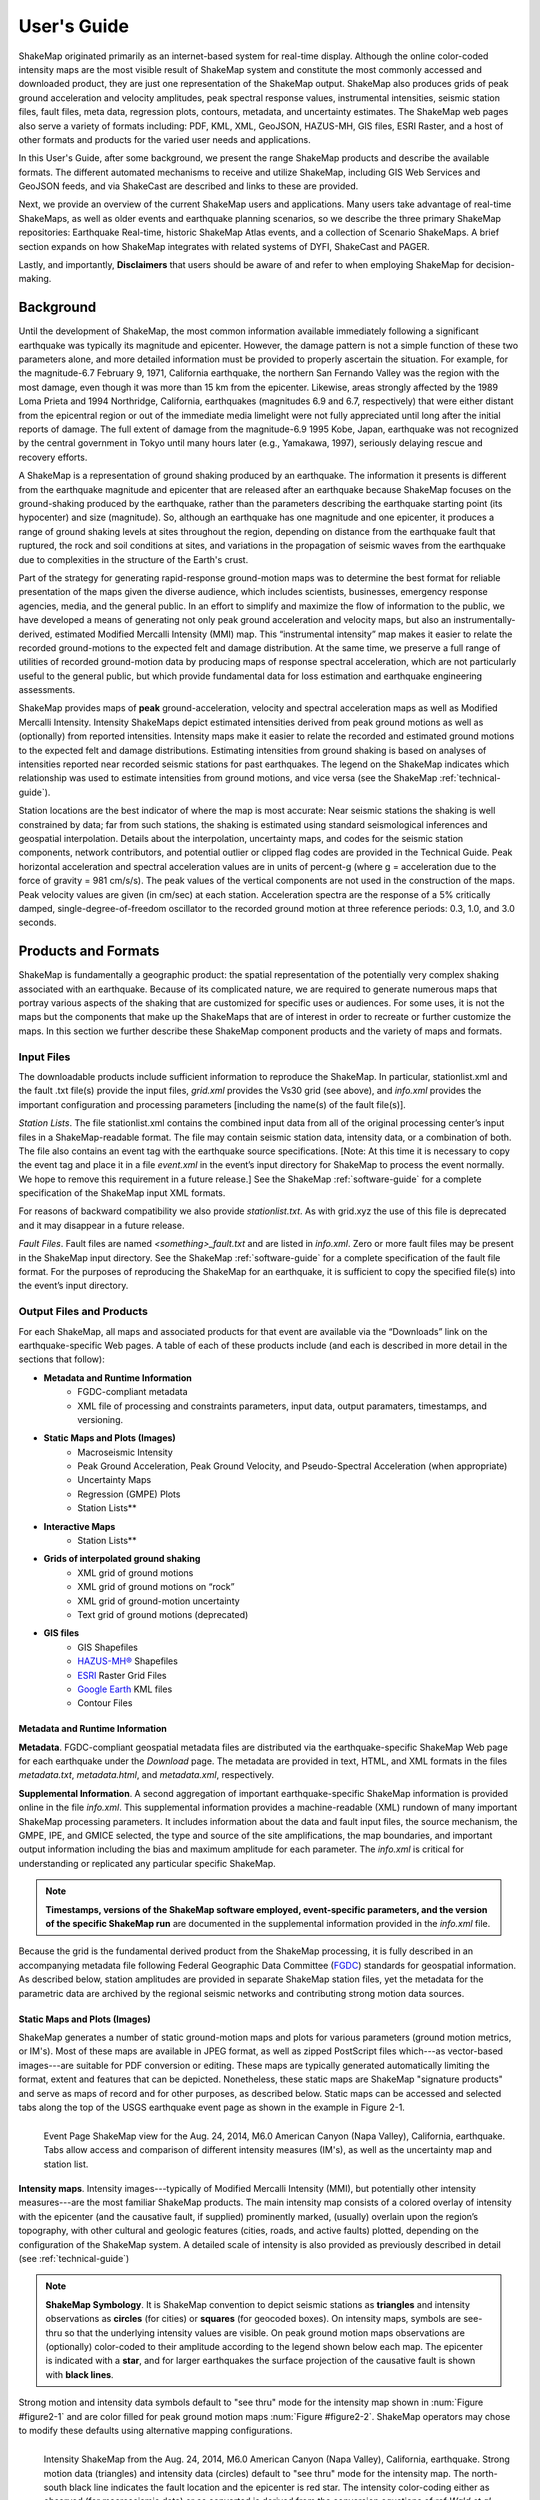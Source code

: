 .. _users-guide:

####################
User's Guide
####################

ShakeMap originated primarily as an internet-based system for real-time display.  Although the online color-coded intensity maps are the most visible result of ShakeMap system and constitute the most commonly accessed and downloaded product, they are just one representation of the ShakeMap output. ShakeMap also produces grids of peak ground acceleration and velocity amplitudes, peak spectral response values, instrumental intensities, seismic station files, fault files, meta data, regression plots, contours, metadata, and uncertainty estimates. The ShakeMap web pages also serve a variety of formats including: PDF, KML, XML, GeoJSON, HAZUS-MH, GIS files, ESRI Raster, and a host of other formats and products for the varied user needs and applications.

In this User's Guide, after some background, we present the range ShakeMap products and describe the available formats. The different automated mechanisms to receive and utilize ShakeMap, including GIS Web Services and GeoJSON feeds, and via ShakeCast are described and links to these are provided. 
 
Next, we provide an overview of the current ShakeMap users and applications. Many users take advantage of real-time ShakeMaps, as well as older events and earthquake planning scenarios, so we describe the three primary ShakeMap repositories: Earthquake Real-time, historic ShakeMap Atlas events, and a collection of Scenario ShakeMaps. A brief section expands on how ShakeMap integrates with related systems of DYFI, ShakeCast and PAGER.

Lastly, and importantly, **Disclaimers** that users should be aware of and refer to when employing ShakeMap for decision-making.

===================
Background
===================

Until the development of ShakeMap, the most common information available immediately following a significant earthquake was typically its magnitude and epicenter.  However, the damage pattern is not a simple function of these two parameters alone, and more detailed information must be provided to properly ascertain the situation.  For example, for the magnitude-6.7 February 9, 1971, California earthquake, the northern San Fernando Valley was the region with the most damage, even though it was more than 15 km from the epicenter.  Likewise, areas strongly affected by the 1989 Loma Prieta and 1994 Northridge, California, earthquakes (magnitudes 6.9 and 6.7, respectively) that were either distant from the epicentral region or out of the immediate media limelight were not fully appreciated until long after the initial reports of damage. The full extent of damage from the magnitude-6.9 1995 Kobe, Japan, earthquake was not recognized by the central government in Tokyo until many hours later (e.g., Yamakawa, 1997), seriously delaying rescue and recovery efforts.

A ShakeMap is a representation of ground shaking produced by an earthquake. The information it presents is different from the earthquake magnitude and epicenter that are released after an earthquake because ShakeMap focuses on the ground-shaking produced by the earthquake, rather than the parameters describing the earthquake starting point (its hypocenter) and size (magnitude). So, although an earthquake has one magnitude and one epicenter, it produces a range of ground shaking levels at sites throughout the region, depending on distance from the earthquake fault that ruptured, the rock and soil conditions at sites, and variations in the propagation of seismic waves from the earthquake due to complexities in the structure of the Earth's crust. 

Part of the strategy for generating rapid-response ground-motion maps was to determine the best format for reliable presentation of the maps given the diverse audience, which includes scientists, businesses, emergency response agencies, media, and the general public.  In an effort to simplify and maximize the flow of information to the public, we have developed a means of generating not only peak ground acceleration and velocity maps, but also an instrumentally-derived, estimated Modified Mercalli Intensity (MMI) map.  This “instrumental intensity” map makes it easier to relate the recorded ground-motions to the expected felt and damage distribution. At the same time, we preserve a full range of utilities of recorded ground-motion data by producing maps of response spectral acceleration, which are not particularly useful to the general public, but which provide fundamental data for loss estimation and earthquake engineering assessments.

ShakeMap provides maps of **peak** ground-acceleration, velocity and spectral acceleration maps as well as Modified Mercalli Intensity. Intensity ShakeMaps depict estimated intensities derived from peak ground motions as well as (optionally) from reported intensities. Intensity maps make it easier to relate the recorded and estimated ground motions to the expected felt and damage distributions. Estimating intensities from ground shaking is based on analyses of intensities reported near recorded seismic stations for past earthquakes. The legend on the ShakeMap indicates which relationship was used to estimate intensities from ground motions, and vice versa (see the ShakeMap :ref:`technical-guide`).

Station locations are the best indicator of where the map is most accurate: Near seismic stations the shaking is well constrained by data; far from such stations, the shaking is estimated using standard seismological inferences and geospatial interpolation. Details about the interpolation, uncertainty maps, and codes for the seismic station components, network contributors, and potential outlier or clipped flag codes are provided in the Technical Guide. Peak horizontal acceleration and spectral acceleration values are in units of percent-g (where g = acceleration due to the force of gravity = 981 cm/s/s). The peak values of the vertical components are not used in the construction of the maps. Peak velocity values are given (in cm/sec) at each station. Acceleration spectra are the response of a 5% critically damped, single-degree-of-freedom oscillator to the recorded ground motion at three reference periods: 0.3, 1.0, and 3.0 seconds. 

=========================
Products and Formats
=========================
ShakeMap is fundamentally a geographic product: the spatial representation of the potentially very complex shaking associated with an earthquake. Because of its complicated nature, we are required to generate numerous maps that portray various aspects of the shaking that are customized for specific uses or audiences.  For some uses, it is not the maps but the components that make up the ShakeMaps that are of interest in order to recreate or further customize the maps.  In this section we further describe these ShakeMap component products and the variety of maps and formats.

Input Files
---------------------
The downloadable products include sufficient information to reproduce the ShakeMap. In particular, stationlist.xml and the fault .txt file(s) provide the input files, *grid.xml* provides the Vs30 grid (see above), and *info.xml* provides the important configuration and processing parameters [including the name(s) of the fault file(s)].

*Station Lists*. The file stationlist.xml contains the combined input data from all of the original processing center’s input files in a ShakeMap-readable format. The file may contain seismic station data, intensity data, or a combination of both. The file also contains an event tag with the earthquake source specifications. [Note: At this time it is necessary to copy the event tag and place it in a file *event.xml* in the event’s input directory for ShakeMap to process the event normally. We hope to remove this requirement in a future release.] See the ShakeMap :ref:`software-guide` for a complete specification of the ShakeMap input XML formats.

For reasons of backward compatibility we also provide *stationlist.txt*. As with grid.xyz the use of this file is deprecated and it may disappear in a future release.

*Fault Files*. Fault files are named *<something>_fault.txt* and are listed in *info.xml*. Zero or more fault files may be present in the ShakeMap input directory. See the ShakeMap :ref:`software-guide` for a complete specification of the fault file format. For the purposes of reproducing the ShakeMap for an earthquake, it is sufficient to copy the specified file(s) into the event’s input directory.

Output Files and Products
---------------------------------

For each ShakeMap, all maps and associated products for that event are available via the “Downloads” link on the earthquake-specific Web pages. A table of each of these products include (and each is described in more detail in the sections that follow):

* **Metadata and Runtime Information**
   * FGDC-compliant metadata 
   * XML file of processing and constraints parameters, input data, output paramaters, timestamps, and versioning.

* **Static Maps and Plots (Images)**
   * Macroseismic Intensity
   * Peak Ground Acceleration, Peak Ground Velocity, and Pseudo-Spectral Acceleration (when appropriate)
   * Uncertainty Maps
   * Regression (GMPE) Plots  
   * Station Lists**
   
* **Interactive Maps**
   * Station Lists**

* **Grids of interpolated ground shaking**
   * XML grid of ground motions
   * XML grid of ground motions on “rock”
   * XML grid of ground-motion uncertainty
   * Text grid of ground motions (deprecated)

* **GIS files**
   * GIS Shapefiles
   * `HAZUS-MH® <http://www.fema.gov/hazus/>`_ Shapefiles
   * `ESRI <http://esri.com>`_ Raster Grid Files
   * `Google Earth <http://earth.google.com>`_ KML files
   * Contour Files


Metadata and Runtime Information
^^^^^^^^^^^^^^^^^^^^^^^^^^^^^^^^^^^^^^^^^^^^
**Metadata**. FGDC-compliant geospatial metadata files are distributed via the earthquake-specific ShakeMap Web page for each earthquake under the *Download* page. The metadata are provided in text, HTML, and XML formats in the files *metadata.txt*, *metadata.html*, and *metadata.xml*, respectively. 

**Supplemental Information**. A second aggregation of important earthquake-specific ShakeMap information is provided online in the file *info.xml*. This supplemental information provides a machine-readable (XML) rundown of many important ShakeMap processing parameters. It includes information about the data and fault input files, the source mechanism, the GMPE, IPE, and GMICE selected, the type and source of the site amplifications, the map boundaries, and important output information including the bias and maximum amplitude for each parameter. The *info.xml* is critical for understanding or replicated any particular specific ShakeMap.

.. note:: **Timestamps, versions of the ShakeMap software employed, event-specific parameters, and the version of the specific ShakeMap run** are documented in the supplemental information provided in the *info.xml* file.

Because the grid is the fundamental derived product from the ShakeMap processing, it is fully described in an accompanying metadata file following Federal Geographic Data Committee (`FGDC <https://www.fgdc.gov/>`_) standards for geospatial information.  As described below, station amplitudes are provided in separate ShakeMap station files, yet the metadata for the parametric data are archived by the regional seismic networks and contributing strong motion data sources. 

Static Maps and Plots (Images)
^^^^^^^^^^^^^^^^^^^^^^^^^^^^^^^^^^^^^^^^^
ShakeMap generates a number of static ground-motion maps and plots for various parameters (ground motion metrics, or IM's). Most of these maps are available in JPEG format, as well as zipped PostScript files which---as vector-based images---are suitable for PDF conversion or editing. These maps are typically generated automatically limiting the format, extent and features that can be depicted. Nonetheless, these static maps are ShakeMap "signature products" and serve as maps of record and for other purposes, as described below. Static maps can be accessed and selected tabs along the top of the USGS earthquake event page as shown in the example in Figure 2-1.

.. _figure2-1:
.. figure:: _static/Napa.Event.Page.png  
   :scale: 35%
   :align: left 

   Event Page ShakeMap view for the Aug. 24, 2014, M6.0 American Canyon (Napa Valley), California,
   earthquake. Tabs allow access and comparison of different intensity measures (IM's), as well as the uncertainty map
   and station list.

**Intensity maps**. Intensity images---typically of Modified Mercalli Intensity (MMI), but potentially other intensity measures---are the most familiar ShakeMap products. The main intensity map consists of a colored overlay of intensity with the epicenter (and the causative fault, if supplied) prominently marked, (usually) overlain upon the region’s topography, with other cultural and geologic features (cities, roads, and active faults) plotted, depending on the configuration of the ShakeMap system. A detailed scale of intensity is also provided as previously described in detail (see :ref:`technical-guide`)

.. note:: **ShakeMap Symbology**. It is ShakeMap convention to depict seismic stations as **triangles** and intensity observations as **circles** (for cities) or **squares** (for geocoded boxes). On intensity maps, symbols are see-thru so that the underlying intensity values are visible. On peak ground motion maps observations are (optionally) color-coded to their amplitude according to the legend shown below each map. The epicenter is indicated with a **star**, and for larger earthquakes the surface projection of the causative fault is shown with **black lines**.
	  
Strong motion and intensity data symbols default to "see thru" mode for the intensity map shown in :num:`Figure #figure2-1` and are color filled for peak ground motion maps :num:`Figure #figure2-2`. ShakeMap operators may chose to modify these defaults using alternative mapping configurations.

.. _figure2-2:
.. figure:: _static/Figure_2_1.*
   :scale: 60%
   :align: left

   Intensity ShakeMap from the Aug. 24, 2014, M6.0 American Canyon (Napa Valley), California, earthquake. Strong motion data
   (triangles) and intensity data (circles) default to "see thru" mode for the intensity map. The
   north-south black line indicates the fault location and the epicenter is red star. The intensity
   color-coding either as observed (for macroseismic data) or as converted is derived from the conversion equations of:ref:`Wald et al. \(1999b\)
   <wald1999b>` as shown in the legend. Note: Map Version Number reflects separate offline processing for this Manual.

.. _figure2-3:
.. figure:: _static/Figure_1_2.*
   :scale: 75%
   :align: left

   Peak acceleration ShakeMap from the Aug. 24, 2014, M6.0 American Canyon (Napa Valley), California,
   earthquake. Strong motion data (triangles) and intensity data (circles are color-coded according to their intensity
   value, either as observed (for macroseismic data) or as converted as derived by
   :ref:`Wald et al. \(1999b\)  <wald1999b>` as shown in the
   legend. The north-south black line indicates the fault location, which nucleated near the epicenter (red star). Note:
   Map Version Number reflects separate offline processing for this Manual.

**Peak Ground Motion Maps.** ShakeMap generates static maps for PGA, PGV and Intensity---and optionally---three separate maps for peak spectral accelerations (0.3, 1.0, 3.0 sec periods). The peak ground motions are distinct from intensity maps: shaking values on the former are colored image overlays; the latter are peak ground motion contours. On peak ground motion maps station fill colors indicate the ground motion of the station converted to intensity or, optionally,
the identity of the seismic network data source. When the color indicates peak ground motion, the values are converted to the intensity color scheme via the selected ground motion intensity conversion equation (GMICE), and the corresponding color scale bar is provided at the bottom of the map (see example in Figure 1_2). 

Interactive Maps
^^^^^^^^^^^^^^^^^^^^^^^^^^^^^^^^^^     
Although the static ShakeMaps useful, many of these products are more suitably served as interactive maps which can be dynamic scaled (zoomed) and layered upon with user-selected background and other overlays. The layers are provided via GeoJSON, KML, GIS, Raster, and other formats. The USGS Earthquake Program Web pages employ `Leaflet <http://leafletjs.com/>`_, an open-source JavaScript library that suitable for mobile-friendly interactive maps. Many of the interactive features are geared towards balancing the experience for both desktop as well as mobile visitors. Since the interactive maps are zoomable, it is convenient to select ("clicking") individual stations to query station information and amplitudes (see the example in Figure 3).

.. _figure2-4:
.. figure:: _static/Napa_contours.station.png
   :scale: 40%
   :align: left

   Interactive ShakeMap for the Aug. 24, 2014, M6.0 American Canyon (Napa Valley), California,
   earthquake. Contours indicate intensities; strong motion data (triangles) and intensity data (circles are
   color-coded according to their intensity value, either as observed (for macroseismic data) or as converted
   as derived by Worden et al. (2012). Inset on lower map shows pop-up station information.
    
USGS Earthquake Program Web pages employ `Leaflet <http://leafletjs.com/>`_, an open-source JavaScript library that suitable for mobile-friendly interactive maps. On the interactive map, selecting ("clicking") a the stations will bring up a list of the stations and their amplitudes. Figure 3 shows a different representation of the intensity map on the newer, "interactive" maps on the USGS web site. The interactive map also allows users to select specific layers, including seismic stations, and DYFI? geocoded intensity
stations. 	  
   
.. note:: Currently, interactive map only portray contours of intensity. Other contours can be downloaded for users' programs, or overlain with the GIS or KML formats provided with each ShakeMap.

.. _figure2-6:
.. figure:: _static/Napa_contours.station.popup.*
   :scale: 40%
   :align: left 

   Interactive ShakeMap for the Aug. 24, 2014, M6.0 American Canyon (Napa Valley), California,
   earthquake. Contours indicate intensities; strong motion data (triangles) and intensity data (circles are
   color-coded according to their intensity value, either as observed (for macroseismic data) or as converted
   as derived by Worden et al. (2012). pop-up station information.

.. _figure2-7:
.. figure:: _static/Napa.mobile.shakemap.png
   :scale: 45%
   :align: right

   Mobile view of the interactive ShakeMap for the Aug. 24, 2014, M6.0 American Canyon (Napa Valley), California,
   earthquake. Contours indicate intensities; strong motion data (triangles) are color-coded according to their intensity
   value.
	   
.. _figure2-8:
.. figure:: _static/Napa_contours-stas-dyfi.png
   :scale: 40%
   :align: left 

   Interactive ShakeMap for the Aug. 24, 2014, M6.0 American Canyon (Napa Valley), California,
   earthquake. On the interactive map, reported (DYFI?) intensities on geocoded onto are represented with
   **squares** depicting the 1-km grid area they occupy. Reported Intensities are color-coded according to their intensity
   value, either as observed or as converted as derived by Wald et al. (1999). 

**Uncertainty Maps**. As discussed in detail in the :ref:`technical-guide`, gridded uncertainty is available for all ground motion parameters, as well as the ratio of the ShakeMap PGA uncertainty to the GMPE’s uncertainty (see the section on :ref:`sec_interpolation`). 

We utilize the uncertainty ratio to produce a graded map of uncertainty. Where the ratio is 1.0 (meaning the ShakeMap is purely predictive), the map is colored white. Where the ratio is greater than 1.0 (meaning that the ShakeMap uncertainty is high because of unknown fault geometry) the map shades toward dark red, and where the uncertainty is less than 1.0 (because the presence of data decreases the uncertainty) the map shades toward dark blue. These maps provide a quick visual summary of quality of the ground motion estimates over the area of interest.

ShakeMaps are also given a letter grade, based on the mean uncertainty ratio within the area of the MMI 6 contour (on the theory that this is the area most important to accurately represent). A ratio of 1.0 is given a grade of “C.” Maps with mean ratios greater than 1.0 get grades of “D” or “F.” Ratios less than 1.0 earn grades of “B” or “A.” If the map does not contain areas of MMI ≥ 6, no grade is assigned. See the example map below.

.. _figure2-8:
.. figure:: _static/Napa.urat_pga.jpg
   :scale: 100%
   :align: left 

   ShakeMap uncertainty maps for the Aug. 24, 2014, M6.0 American Canyon (Napa Valley), California,
   earthquake. Color-coded legend shows uncertainty ratio, where ‘1.0’ indicates 1.0 times the GMPE’s sigma. The average
   uncertainty is computed by averaging uncertainty at grids that lie within the MMI=VI contour (bold contour line). For more
   details see Wald et al. (2008), Worden et al. (2010), and the :ref:`technical-guide`
   
**Regression (GMPE and Distance Attenuation) Plots.**

Interpolated Ground Motion Grids
^^^^^^^^^^^^^^^^^^^^^^^^^^^^^^^^^^^^^^^^^^^^^^^^^

**Interpolated Grid File**. As described in the Technical Manual, the fundamental output product of the ShakeMap processing system is a finely sampled grid of latitude and longitude pairs with associated amplitude values of shaking parameters at each point.  These amplitude values are derived by interpolation of a combination of the recorded ground shaking observation and estimated amplitudes, with consideration of site amplification at all interpolated points.  The resulting grid of amplitude values provides the basis for generating color-coded intensity contour maps, for further interpolation to infer shaking at selected locations, and for generating GIS-formatted files for further analyses.

**XML Grid**. The ShakeMap XML grid file is the basis for nearly all ShakeMap products, as well as for computerized post-processing in systems such as ShakeCast and PAGER [section refs??]. The XML grid is available as both plain text (*grid.xml*) and compressed as a zip file (*grid.xml.zip*).

As XML, the grid is meant to be self-describing, however we describe the format here for the sake of completeness.

After the XML header, the first line is the shakemap_grid tag:

 ::

   <shakemap_grid xsi:schemaLocation="http://earthquake.usgs.gov
   http://earthquake.usgs.gov/eqcenter/shakemap/xml/schemas/shakemap.xsd" event_id="19940117123055" 
   shakemap_id="19940117123055" shakemap_version="2" code_version="3.5.1446" process_timestamp=
   "2015-10-30T20:38:19Z" shakemap_originator="us" map_status="RELEASED" shakemap_event_type=
   "ACTUAL"><event event_id="19940117123055" magnitude="6.6" depth="19" lat="34.211000" lon="-118.546000"  
   event_timestamp="1994-01-17T12:30:55UTC" event_network="us" event_description="Northridge,
   California"/><grid_specification lon_min="-120.296000" lat_min="32.763750" lon_max="-116.796000" 
   lat_max="35.658250" nominal_lon_spacing="0.008333" nominal_lat_spacing="0.008341" nlon="421"
   nlat="348"/><event_specific_uncertainty name="pga" value="0.442632" numsta="871"/><event_specific_
   uncertainty name="pgv" value="0.488617" numsta="868"/><event_specific_uncertainty name="mi" value="0.677466" 
   numsta="875"/><event_specific_uncertainty name="psa03" value="0.514850" numsta="864"/><event_specific_
   uncertainty name="psa10" value="0.541189" numsta="869"/><event_specific_uncertainty name="psa30" 
   value="0.568793" numsta="867"/><grid_field index="1" name="LON" units="dd"/><grid_field index="2" 
   name="LAT" units="dd"/><grid_field index="3" name="PGA" units="pctg"/><grid_field index="4" name="PGV"
   units="cms"/><grid_field index="5" name="MMI" units="intensity"/><grid_field index="6" name="PSA03"
   units="pctg"/><grid_field index="7" name="PSA10" units="pctg"/><grid_field index="8" name="PSA30"
   units="pctg"/><grid_field index="9" name="STDPGA" units="ln(pctg)"/><grid_field index="10" name="URAT"
   units=""/><grid_field index="11" name="SVEL" units="ms"/><grid_data>

Aside from schema information, the shake_map grid tag provides the following attributes:

 :: 

  *event_id*:  Typically this will a string of numbers and/or letters with with or without a network
  ID prefix (e.g., “us100003ywp”), though in the case of major historic earthquakes, scenarios, or
  other special cases it may be a descriptive string, as above (“Northridge”).
  *shakemap_id*: Currently the same as event_id, above.
  *shakemap_version*: The version of this map, incremented each time a map is revised or reprocessed 
  and transferred.
  *code_version*: The version of the ShakeMap software used to make the map.
  *process_timestamp*: The date and time the event was processed.
  *shakemap_originator*: The network code of the center that produced the map.
  *map_status*: Currently always the string “RELEASED” but other strings may be used in the future.
  *shakemap_event_type*: Either “ACTUAL” (for real earthquakes) or “SCENARIO” for scenarios.

The next tag describes the earthquake source:

 ::

  <event event_id="Northridge" magnitude="6.7" depth="18" lat="34.213000" lon="-118.535700"
   event_timestamp="1994-01-17T12:30:55GMT" event_network="ci" event_description="Northridge" />

Most of the attributes are self-explanatory:

 :: 

  *event_id*: See above.
  *magnitude*: The earthquake magnitude.
  *depth*: The depth (in km) of the earthquake hypocenter.
  *lat/lon*: The latitude and longitude of the earthquake epicenter.
  *event_timestamp*: The date and time of the earthquake.
  *event_network*: The authoritative seismic network in which the earthquake occurred.
  *event_description*: A string containing the earthquake name or a location string (e.g., “13 km SW of Newhall, CA”).

Following the event tag is the grid_specification tag:

 ::

   <grid_specification lon_min="-119.785700" lat_min="33.379666" lon_max="-117.285700" 
   lat_max="35.046334" nominal_lon_spacing="0.008333" nominal_lat_spacing="0.008333" nlon="301"
   nlat="201" />
  *lon_min/lon_max*: The boundaries of the grid in longitude.
  *lat_min/lat_max*: The boundaries of the grid in latitude.
  *nominal_lon_spacing*: The expected grid interval in longitude within the resolution of the 
  numeric format of the output.
  *nominal_lat_spacing*: The expected grid interval in latitude within the resolution of the 
  numeric format of the output.
  *nlon/nlat*:	The number of grid points in longitude and latitude. The grid data table will contain nlon times nlat rows.

This is followed by a number of grid_field tags:

 ::

 <grid_field index="1" name="LON" units="dd" />
 <grid_field index="2" name="LAT" units="dd" />
 <grid_field index="3" name="PGA" units="pctg" />
 <grid_field index="4" name="PGV" units="cms" />
 <grid_field index="5" name="MMI" units="intensity" />
 <grid_field index="6" name="PSA03" units="pctg" />
 <grid_field index="7" name="PSA10" units="pctg" />
 <grid_field index="8" name="PSA30" units="pctg" />
 <grid_field index="9" name="STDPGA" units="ln(pctg)" />
 <grid_field index="10" name="URAT" units="" />
 <grid_field index="11" name="SVEL" units="ms" />

Each tag specifies a column in the grid table that follows.

 ::

  index:  The column number where the specified parameter may be found. The first column is column “1.”
  name:   Description of the parameter in the given column.
  LON:    Longitude of the grid location (the “site”).
  LAT:    Latitude of the site.
  PGA:    Peak ground acceleration at the site.
  PGV:    Peak ground velocity.
  MMI:    Seismic intensity.
  PSA03:  0.3 s pseudo-spectral acceleration.
  PSA10:  1.0 s pseudo-spectral acceleration.
  PSA30:  3.0 s pseudo-spectral acceleration.
  STDPGA: The standard error of PGA at the site (in natural log units).
  URAT:   The uncertainty ratio. The ratio STDPGA to the nominal standard error of the GMPE at the site (no units).
  SVEL:   The 30-meter shear wave velocity (Vs30) at the site.

The measurement units:

 ::

   dd:   	Decimal degrees.
   pctg: 	Percent “g” (i.e., nominal Earth gravity).
   cms: 	Centimeters per second.
   intensity: 	Generally Modified Mercalli Intensity, but potentially other intensity measures.
   ms: 		Meters per second.
   ln(pctg):	Natural log of percent g.
   ln(cms):	Natural log of centimeters per second.

The number of grid_field tags will vary: smaller-magnitude earthquakes may not have the pseudo-spectral acceleration values; scenarios will not have STDPGA or URAT; maps that have not been site corrected will not have SVEL.

The grid_field tags are followed by the grid_data tag, the gridded data, and the closing tags:

 ::

  <grid_data>
  -119.7857 35.0463 4.3 4.21 5.26 5.76 5.76 1.09 0.5 1 800
  -119.7774 35.0463 4.34 4.23 5.27 5.8 5.78 1.1 0.5 1 800
  -119.7690 35.0463 4.37 4.25 5.27 5.84 5.81 1.1 0.5 1 800
  …
  </grid_data>
  </shakemap_grid>

The fast index for the coordinates is longitude, the slow index is latitude. Dimensions are from upper left to lower right (i.e., from longitude minimum/latitude maximum to longitude maximum/latitude minimum). The GMT program *xyz2grd* (coupled with *gmtconvert*) is particularly useful for converting the grid.xml data into a usable grid file.

**Rock Grid XML**. The file *rock_grid.xml.zip* is a zipped XML file containing the interpolated grid without site amplifications applied. The rock grid has the same structure as *grid.xml*, but Vs30 values and PGA uncertainty values are not supplied. :ref:`amplify_ground_motions` in the :ref:`technical-guide`. 

**Uncertainty Grid XML**. The file *uncertainty.xml.zip* is a zipped XML file containing the standard errors for each of the ground-motion parameters at each point in the output grid. It has the same structure as *grid.xml*, with the additional grid_field names:

 ::

  STDPGA:	Standard error of peak ground acceleration.
  STDPGV:	Standard error of peak ground velocity.
  STDMMI:	Standard error of seismic intensity.
  STDPSA03:	Standard error of 0.3 s pseudo-spectral acceleration.
  STDPSA10:	Standard error of 1.0 s pseudo-spectral acceleration.
  STDPSA30:	Standard error of 3.0 s pseudo-spectral acceleration.

The standard errors are given in natural log units, except for intensity (linear units). The PSA entries will be available only if the PSA ground motion parameters were mapped (typically only for earthquakes of M ≥ 5.0.

No ground motion data or Vs30 values are available in *uncertainty.xml.zip*; for those, use *grid.xml.zip*.

**Grid XYZ**. *grid.xyz* is a plain-text, comma-separated, file of gridded ground motions.

.. note:: the use of this file is deprecated. It is difficult to maintain and have it remain backward compatible. All users are urged to use the XML grids instead, and to switch to the XML grids if they are using *grid.xyz*. *grid.xyz* will disappear in a future ShakeMap release.

Station Lists
^^^^^^^^^^^^^^^^^^^^
Station Lists of input data, TXT, XML, JSON

.. _figure2-12:
.. figure:: _static/Napa.station.table.png
   :scale: 40%
   :align: left

   Station table view from ShakeMap event-specific web pages. Link is at right of tabs above the map (See Figure 1)

ShakeMap presents flagged stations as open, unfilled triangles on maps and on regression plots. In contrast, unflagged stations are color coded by network or, optionally, by their amplitudes via their converted intensity value, as shown in Figure 3. Flagged stations are also indicated as such within tables produced for ShakeMap web page consumption, e.g., the stations.xml file.

	
GIS Products
^^^^^^^^^^^^^^^^^^^^
ShakeMap processing does not occur in a Geographic Information System (GIS), but we post-process the grid file (above) into raster and shape files for direct import into GIS. The file base names in each archive are abbreviations of the type of ground-motion parameter:

 ::

	mi    =  macroseismic intensity (usually, but not necessarily, mmi)
	pga   =  peak ground acceleration
	pgv   =  peak ground velocity
	psa03 =  0.3 s pseudo-spectral acceleration
	psa10 =  1.0 s pseudo-spectral acceleration
	psa30 =  3.0 s pseudo-spectral acceleration

The sub-sections that follow describe available file and product types.

*Shapefiles*. GIS shape files are comprised of four or five standard associated GIS files:

 :: 

  .dbf = A DBase file with layer attributes
  .shp = The file with geographic coordinates
  .shx = An index file 
  .prj = A file containing projection information 
  .lyr = A file containing presentation properties (only available for PGA, PGV, and MMI)

In this application, the shape files are contour polygons of the peak ground-motion amplitudes in *ArcView* shape files. These contour polygons are actually equal-valued donut-like polygons that sample the contour map at fine enough intervals to accurately represent the surface function. We generate the shape files independent of a GIS using a shareware package (*shapelib.c*). Contouring, as well as polygon formation and nesting, is performed by a program written in *C* by Bruce Worden, and included in the ShakeMap software distribution.

**GIS Shapefiles**. Contour polygons for the peak ground-motion parameters are also available as shape files intended for use with any GIS software that can read ArcView shape files.  Note, however, that the peak ground velocity (PGV) contours are in cm/s, and are therefore NOT suitable for HAZUS input. 

The contour intervals are 0.04g for peak ground acceleration (PGA) and the three spectral-acceleration parameters, and 2 cm/s for PGV. The file also includes MMI contour polygons in intervals of 0.2 intensity units.  These shape files have the same units as the online ShakeMaps.

The archive of files (three files for each of the mapped parameters) is compressed in Zip format, and called *shape.zip*.  The shape.zip file is available for all events, but the spectral values are generally only included for earthquakes of magnitude 5.0 and larger.

**ESRI Raster Files (.fit files)**. ESRI raster grids of the ground-motion parameters and their uncertainties are also available. The files are found in a Zipped archive called *raster.zip*. Each archive contains four files per parameter: *<param>.fit* and *<param>.hdr*, which contain the ground-motion data, and *<param>_std.fit* and *<param>_std.hdr*, which contain the uncertainties for the ground motions. See *grid.xml* for information on units. As with the other GIS files, PGA, PGV and MMI are available for all events, while the spectral-acceleration parameters are usually included for earthquakes M4.5 and larger.

This page lists all of the individual files from each of the products we use to convey information about an earthquake.  A "product", in this context, is something like ShakeMap, PAGER, or Did You Feel It (DYFI), each of which contains various maps, graphs, and data files in various formats. ShakeMap products have the most geospatial data.  For GIS users, the two files you might be the most interested in are the "GIS Files" and the "ESRI Raster Files". For FEMA’s HAZUS users, the appropriate files are zipped together in the *hazus.zip* file. 

The GIS Files (zipped) are a collection of shapefiles of contours of the ShakeMap model outputs for each shaking metric: MMI, PGA, PGV, and PSA at three periods.  These vectors should be easily importable into a GIS. The ESRI Raster Files (also zipped) are a collection of ESRI formatted binary files.  It should be relatively easy to convert these to (for example) ArcGIS GRIDS using the standard tools provided with the software. The contours are useful primarily for overlaying with other data for visualization purposes.  If you plan to do analysis, where you need to know the MMI value at a particular point(s), then we would suggest using the raster data.

.. sidebar:: Loading ESRI Raster Grid ShakeMaps into ArcGIS

    1) Open the ArcToolbox in ArcMap
    2) Select Multidimension Tools->Make NetCDF Raster Layer
    3) In the dialog that appears, select the input .grd file you downloaded and unzipped, and name the layer    appropriately ("vs30", etc.)
    4) The vs30 layer should appear in your list of layers.
    5) Note: This layer is ephemeral - if you want to keep the raster version of the data, you'll have to save the layer to a file.

For examples, find the GIS files on the "Downloads" tab for the `Oct 15, 2013 Philippines earthquake
<http://earthquake.usgs.gov/earthquakes/eventpage/usb000kdb4#>`_. 

.. _hazus:
   
**HAZUS’99 Shape Files and HAZUS-MH Geodatabases**. We generate shape files that are designed with contour polygons intervals that are appropriate for use with the Federal Emergency Management Agency’s (FEMA) `HAZUS-MH® <http://www.fema.gov/hazus/>`_ software, though they may be imported into any GIS package that can read ArcView shape files.  Because HAZUS software requires peak ground velocity (PGV) in inches/sec, this file may not be suitable for all applications.  The contour intervals are 0.04g for PGA and the two spectral acceleration parameters (HAZUS only uses the 0.3 and 1. s periods), and 4 inches/sec for PGV. 

HAZUS’99 users can use the hazus.zip shape files (see below) directly.  However, the 2004 release of HAZUS-MH uses geodatabases, not shapefiles.  As of this writing, FEMA has a temporary fix in the form of Visual Basic script that imports ShakeMap shape files and exports geodatabases.  FEMA has plans to incorporate such a tool directly into HAZUS-MH in the next official release (D. Baush, FEMA, Region VIII, oral commun., 2015).

HAZUS traditionally used the epicenter and magnitude of an earthquake as reported, and used empirical relationships to estimate ground-motions over the affected area.  These simplified ground estimates would drive the computation of losses to structures and infrastructure, estimates of casualties and displaced households (for more details, see Kircher et al., 1997; FEMA, 1997).  With the improvements to seismic systems nationally, particularly in digital strong-motion data acquisition, and the advent of ShakeMap, HAZUS now can directly import a much more accurate description of ground shaking.  The improved accuracy of the input to loss-estimation routines can dramatically reduce the uncertainty in loss estimation due to poorly constrained shaking approximations.  

The HAZUS GIS files are only generated for events that are larger than (typically) magnitude 4.5.  The set of shapefiles for these parameters is an archive of files (three files for each of the mapped parameters) compressed in Zip format (*hazus.zip*) to facilitate file transfer.

.. note:: An important note on the values of the parameters in the HAZUS shape files is that they are empirically corrected from the standard ShakeMap **peak ground-motion values** to approximate the **geometric mean** values used for HAZUS loss estimation.  HAZUS was calibrated to work with mean ground-motion values (FEMA, 1997). Peak amplitudes are corrected by scaling values down by 15 percent (Campbell, 1997; Joyner, oral commun., 2000). As of this writing FEMA is considering switching to peak ground motions as presented by ShakeMap rather than employing the geometric mean component. 

**Google Earth Overlay**. The file *<event_id>.kml* enables the user to view the ShakeMap within Google Earth (or other KML-compliant application). A color-scaled intensity overlay is provided along with a complete station list, contours of intensity and peak ground motion, a fault representation (if provided), epicenter indicator, intensity scale, and a USGS logo. The transparency of the intensity overlay is adjustable by the user, as is the appearance of seismic stations. The KML file automatically links to several other files in the event’s download directory:

 :: 

   epicenter.kmz
   fault.kmz
   overlay.kmz (links to ii_overlay.png)
   stations.kmz
   contours.kmz

These files are loaded as network links with reasonable timeouts so the user can expect them to update as new versions of the event’s ShakeMap are produced and updated.

In addition to the ShakeMap produced KML file, the USGS produces a KML file (linked near the top of the page in the event-centric pages with the title “Google Earth KML”) which contains not only ShakeMap data, but also data from PAGER, Did You Feel It?, and other sources. This file should be the preferred source, as it will have the most up to date links.

**Contour Files**. As mentioned above in the ShakeMap Output GIS format section, contour files are available for general GIS, HAZUS, and KML formats. We also provide GeoJSON format contours, all under the ShakeMap event-specific "Downloads" tab. 

Real-Time Product Distribution, Automatic Access and Feeds
---------------------------------------------------------------------------
ShakeMap products are distributed by a number of means immediately after they are produced. The intent of these products is to help emergency responders and other responsible parties to effectively manage their post-earthquake activities, and so we make it as easy as possible for users with a variety of technological sophistication and infrastructure to access them. The general are: interactive Web downloads, RSS feeds, GeoJSON feeds, ShakeCast, the Product Delivery Layer (PDL) client, and with ArcGIS (Web Mapping) services. 

Interactive Web Downloads
^^^^^^^^^^^^^^^^^^^^^^^^^^^^^^^^^^^^^^
The easiest way to obtain ShakeMap products immediately following an earthquake is from the `ShakeMap <http://earthquake.usgs.gov/shakemap/>`_ or `USGS Earthquake Program web pages <http://earthquake.usgs.gov/>`_. The variety of formats for ShakeMap are described in the previous section.

RSS Feeds
^^^^^^^^^^^^^^^^^^^^^^^^^^^^^^^^^^^^^^
USGS Earthquake Program earthquake information `Feeds <http://earthquake.usgs.gov/earthquakes/feed/v1.0/>`_ currently include Really Simply Syndication (RSS) feeds. The RSS feeds are being demoted; they will be decommission in 2016. 

GeoJSON Feeds
^^^^^^^^^^^^^^^^^^^^^^^^
**Automatically Retrieving Earthquake Data and ShakeMap Files**.

The USGS Earthquake Program GeoJSON feed provides USGS ShakeMap among most other USGS real-time earthquake products. `GeoJSON <http://geojson.org/>_` is an extension of the standard JavaScript Object Notation (JSON) format and allows for a variety of geospatial data structures.  There are JSON parsers in most modern languages, including Python, Perl, Matlab, and R.

In order to automatically ingest the above data, then use our automated 
`GeoJSON feeds <http://earthquake.usgs.gov/earthquakes/feed/v1.0/geojson.php>`_. 
Mike Hearne (USGS), provides `example python scripts <https://github.com/mhearne-usgs/>`_ (e.g., *getevent.py*) for querying the USGS Magnitude 2.5+ 30 day GeoJSON feed, and downloading the most recent version of the event products desired by the user. Modifications to these scripts allow access to any ShakeMap (or other) products automatically, GIS flavors included.    

ShakeCast
^^^^^^^^^^^^^^^^^^^^^^^^
`ShakeCast <http://earthquake.usgs.gov/shakecast/>`_ delivers user-specified ShakeMap products to the user’s machine(s), and runs fragility-based damage (or inspection priority) calculations for specific portfolios. 

More advanced features of ShakeCast include a complete suite of damage estimation and mapping tools, coupled with sophisticated tools to notify responsible parties within an organization on a per-facility basis.

Product Delivery Layer (PDL) Client
^^^^^^^^^^^^^^^^^^^^^^^^^^^^^^^^^^^^^^^^^^^^^^^^
Finally, for academic and government users, ShakeMap products (and other earthquake products) are communicated through the USGS’s Product Distribution Layer (PDL)

Web Mapping (GIS) Services 
^^^^^^^^^^^^^^^^^^^^^^^^^^^^^^^^^^^^
In addition to downloadable GIS formatted ShakeMaps (including shapefiles) are readily available for each ShakeMap event, USGS also hosts a real-time `30-day *Signficant* Earthquake GIS ShakeMap Feed  <http://geohazards.usgs.gov/arcgis/rest/services/ShakeMap/ShakeMap/MapServer>`_. `ESRI <http://www.esri.com/>`_ provides a separate `Disaster Response ArcGIS service <http://www.esri.com/>`_, providing live feeds to `live feeds <https://tmservices1.esri.com/arcgis/rest/services/LiveFeeds/USGS_Seismic_Data/MapServer>`_ to several USGS post-earthquake products. 

.. note:: `USGS 30-day *Signficant* Earthquake GIS ShakeMap Feed <http://geohazards.usgs.gov/arcgis/rest/services/ShakeMap/ShakeMap/MapServer>`_

.. seealso:: `ESRI USGS post-earthquake products Web Mapping Service  <https://tmservices1.esri.com/arcgis/rest/services/LiveFeeds/USGS_Seismic_Data/MapServer>`_

.. sidebar:: Related GIS Service Interactions

   Users can access the ShakeMap data behind the GIS service in a variety of ways via the ArcGIS Server REST API. Some examples of commonly used data access options are detailed below.

   `Export Map Image <http://resources.arcgis.com/en/help/rest/apiref/export.html>`_: Download a static image of the map to include in their work.

   `Identify <http://resources.arcgis.com/en/help/rest/apiref/identify.html>`_: Retrieve service data for given geographic location. (Point, Line, Polygon or Envelop)

   `Find <http://resources.arcgis.com/en/help/rest/apiref/find.html>`_: Query service data that contains certain attributes. (ex. ShakeMap data for distinct event id)  

   `Query <http://resources.arcgis.com/en/help/rest/apiref/query.html>`_: Query a specific layer in a service and return a detailed featureset. 

   Along with the common GIS service interactions listed above, there are many other calls that GIS developers can make through the `REST API <http://resources.arcgis.com/en/help/rest/apiref/>`_.

A note on *earthquake significance*: The NEIC associates a `*significance* <https://github.com/usgs/earthquake-event-ws/blob/master/src/lib/sql/fdsnws/getEventSummary.sql#L157>`_
number with each earthquake event. Larger numbers indicate more significance. This value is determined by a number of factors, including: magnitude, maximum MMI, felt reports, and estimated impact.  The significance number ranges from 0 to 1000.  The "30 day significant earthquake feed" that determines which events are included in the ShakeMap GIS feed, uses events with a significance of 600 and greater.  

Accessing ShakeMap GIS Files. While this GIS service only provides access to significant earthquakes that have occurred within the last 30 days, users can download GIS files for `significant events <https://tmservices1.esri.com/arcgis/rest/services/LiveFeeds/USGS_Seismic_Data/MapServer>`_ on our website after the 30 day period.  The significant earthquake archive has a list of large events with links to each event’s web page.  From the event page, users can click on the ShakeMap tab and navigate to the “Downloads” section to get a zipped bundle of shapefiles.

Acknowledgement: USGS appreciates guidance from the Esri Aggregated Live Feed team, more specifically Derrick Burke and Paul Dodd.  Their willingness to share best practices for robust real time sharing of GIS data enabled this project to be completed.

=================================
Online ShakeMap Repositories
=================================
All ShakeMaps are available for viewing and download online. The ShakeMap Archives consist of three primary repositories: **Recent ShakeMaps**, the **ShakeMap Atlas** for historic earthquakes (primarily 1970-2012), and a collection of hypothetical earthquake **ShakeMap Scenarios**. For example, scenario earthquakes compiled for northern and southern California represent over 200 different earthquake ruptures studied for California, as detailed below.

Real-time ShakeMaps
---------------------------------------------------

GSM. International
See also the section on ANSS Regional Seismic Network ShakeMap operations.  
[TBS]

ShakeMap Atlas
---------------------------------------------------

The ShakeMap Atlas (Allen et al., 2008, 2009a; Garcia et al., 2012a) is a collection of important historic earthquake shaking maps which are now widely used for scientific analyses and for loss model calibration (e.g., Wald et al., 2008; Jaiswal and Wald, 2010; Pomonis and So, 2011).

 [TBS] (Garcia et al, 2012)
 Kritikos (2015) landslides, Spence, GEM, etc.

ShakeMap Scenarios
--------------------------
ShakeMap earthquake scenarios are ordinary ShakeMaps, but made for specific potential earthquakes. By specifying a fault geometry and location, and earthquake magnitude, the ShakeMap system can generate predictive maps of potential median ground motions for that scenario. ShakeMap automatically includes local effects due to site conditions, and can include effects from basin depth and directivity, if desired.

In planning and coordinating emergency response, utilities, local government, and other organizations are best served by conducting training exercises based on realistic earthquake situations—ones that they are most likely to face. Scenario earthquakes can fill this role. Scenario maps can be used to examine exposure of structures, lifelines, utilities, and transportation conduits to specific potential earthquakes. The ShakeMap Web pages now have a special section under the Archives pages that display selected earthquake scenarios.  Additional scenario events will be supplied as they are requested. To request a scenario, please contact the ShakeMap Development Team through the comment form available on the Web site.

Given a selected event, we have developed tools to make it relatively easy to generate a ShakeMap earthquake scenario. First we need to assume a particular fault or fault segment will (or did) rupture over a certain length or segment. We then determine the magnitude of the earthquake based on assumed rupture dimensions. Next, we estimate the ground shaking at all locations in the chosen area around the fault, and then represent these motions visually by producing ShakeMaps. The scenario earthquake ground-motion maps are identical to those made for real earthquakes—with one exception: ShakeMap scenarios are labeled with the word “SCENARIO” prominently displayed to avoid potential confusion with real earthquake occurrences.  

At present, ground-motions are estimated using empirical attenuation relationships (though we can use gridded ground motion estimates from other sources for those who wish to provide them). We then correct the amplitudes based on the local site soil conditions (NEHRP, see Borcherdt, 1994) as we do in the general ShakeMap interpolation scheme.  Fault finiteness is included explicitly, basin depth can be incorporated where appropriate, and source directivity is included via the relationships developed by Rowshandel (2010).  Depending on the level of complexity needed for the scenario, event-specific factors, such as variable slip distribution, could also be incorporated in the amplitude estimates fed to ShakeMap.  

ShakeMap earthquake scenarios can be an integral part of earthquake emergency response planning. ShakeMap scenarios are particularly useful in planning and exercises when combined with loss estimation systems, such as PAGER, HAZUS and ShakeCast, which provide ShakeMap-based estimates of overall social and economic impact, detailed loss estimates, and inspection priorities, respectively. Since its inception, ShakeMap operators have generated hundreds of earthquake scenarios that have been used in formal earthquake response exercises around the Nation and around the world. 

The U.S. Geological Survey has evaluated the probabilistic hazard from active faults in the United States for the National Seismic Hazard Mapping Project.  From these maps it is possible to prioritize the best scenario earthquakes to be used in planning exercises by considering the most likely candidate earthquake fault first, followed by the next likely, and so on.  Such an analysis is easily accomplished by hazard disaggregation, in which the contributions of individual earthquakes to the total seismic hazard, their probability of occurrence, and the severity of the ground-motions are ranked.  Using the individual component earthquakes of these hazard maps, a user can properly select the appropriate scenarios given their location, regional extent, and specific planning requirements. As of this writing, we are in the process of generating scenario maps for all of the events in the current NSHMP hazard maps, and they should be available on the web site soon.
Scenarios are of fundamental interest to scientific audiences interested in the nature of the ground shaking likely experienced in past earthquakes as well as the possible effects due to rupture on known faults in the future.  In addition, more detailed and careful analysis of the ground-motion time histories (seismograms) produced by such scenario earthquakes is highly beneficial for earthquake-engineering considerations.  Engineers require site-specific ground-motions for detailed structural response analysis of existing structures and future structures designed around specified performance levels. 

They can also be used as a planning tool to identify shortcomings in the existing seismic networks to clarify where instrumentation should be focused.  

Our ShakeMap earthquake scenarios have become an integral part of emergency-response planning.  Primary users include city, county, State and Federal Government agencies (e.g., the California EMA, FEMA), and emergency-response planners and managers for utilities, businesses, and other large organizations. Scenarios are particularly useful in planning and exercises when combined with loss-estimation systems such as HAZUS, which provides scenario-based estimates of social and economic impacts.

=================================
Applications of ShakeMap
=================================



Emergency Management and Response
-------------------------------------------------

The distribution of shaking in a large earthquake, whether expressed as peak acceleration or intensity, provides responding organizations a significant increment of information beyond magnitude and epicenter.  Real-time ground-shaking maps provide an immediate opportunity to assess the scope of an event, that is, to determine what areas were subject to the highest intensities and probable impacts as well as those that received only weak motions and are likely to be undamaged.  These maps have found additional utility in supporting decision-making regarding mobilization of resources, mutual aid, damage assessment, and aid to victims

For example, the M7.1 Hector Mine earthquake of October 16, 1999, provides an important lesson in the use of ShakeMap to assess the scope of the event and to determine the level of mobilization necessary.  This earthquake produced ground-motion that was widely felt in the Los Angeles basin and, at least in the immediate aftermath, required an assessment of potential impacts.  It was rapidly apparent, based on ShakeMap, that the Hector Mine earthquake was not a disaster and despite an extensive area of strong ground shaking, only a few small desert settlements were affected. Thus, mobilization of a response effort was limited to a small number of companies with infrastructure in the region and brief activations of emergency operations centers in San Bernardino and Riverside Counties and the California Office of Emergency Services (now the California Emergency Management Agency, or EMA), Southern Region.

Unnecessary response in an effort to fully assess the potential effects of an earthquake, although not as costly as inadequate or misguided response in a real disaster, can be costly as well. Had a magnitude-7 earthquake occurred in urban Los Angeles or another urban area in California, ShakeMap could have been employed to quickly identify the communities and jurisdictions requiring immediate response.  To help facilitate the use of ShakeMap in emergency response, ShakeMap is now provided to organizations with critical emergency response functions automatically through ShakeCast :ref:`sec_shakecast`

and other web-based tools. These organizations and utilities include, for example, the U. S. Nuclear Regulatory Commission, the International Atomic Energy Agency (IAEA), the State of California EMA, the Los Angeles County Office of Emergency Management, the California Department of Transportation, East Bay Metropolitan Utility District, and the Los Angeles Metropolitan Water District.  

ShakeMap ground-motion maps are also customized and formatted into Geographic Information Systems (GIS) shapefiles for direct input into the FEMA’s Hazards U.S. (`HAZUS-MH <http://www.fema.gov/hazus>`_ ; :ref:`FEMA \(2006\) <fema2006>`) loss estimation software. These maps are rapidly and automatically distributed to FEMA for computing HAZUS loss estimates and for coordinating State and Federal response efforts.  This is a major improvement in loss-estimation accuracy because actual ground-motion observations are used directly to assess damage rather than relying on simpler estimates based on epicenter and magnitude alone, as was customary.

A ShakeMap-driven calculation of estimated regional losses can provide focus to the mobilization of resources and expedite the local, State, and Federal disaster declaration process, thus initiating the response and recovery machinery of Government.  ShakeMap, when overlaid with inventories of critical lifelines and facilities (e.g., hospitals, utilities, and substations, etc.), highways and bridges, and vulnerable structures, provides an important means of prioritizing response. Such response activities include: shelter and mass care, emergency management, damage and safety assessment, utility and lifeline restoration, and emergency public information.

In addition to GIS-formatted maps specifically design for HAZUS, we also make shape files for more general GIS use.  A number of new product formats are now provided to keep up with developments in web, GIS, imagery, and automated downloading and data parsing. These formats include: i) grid.xml, an XML file of the latitude/longitude pairs that make up the ShakeMap grid, including all estimated parameters (intensity measures), along with the Vs30 values used at each grid point for site corrections, ii) an enhanced KML file for Google Earth allowing for overlays, zoom capabilities, station locations, fault files, and parameter contour lines, iii) uncertainty grids for all ground-motion parameters, iv) ESRI raster grid files, and v) ground-motion contours and stations in text and GeoJSON format. These formats are described in detail below. 


Loss Estimation and Financial Decision-Making
----------------------------------------------------------

.. sidebar:: USE CASE #1

 The `California Earthquake Authority <http://www.earthquakeauthority.com/‎>`_ (CEA) employs ShakeMap for post-earthquake portfolio assessments for significant California earthquakes. [TBS; REF]
 
 
Earthquake Engineering and Seismological Research
-----------------------------------------------------
For potentially damaging earthquakes, ShakeMap also produces response spectral acceleration values at three periods (0.3, 1.0, and 3.0 s) for use not only in loss estimation as mentioned earlier, but also for earthquake engineering analyses.  Response spectra for a given location are useful for portraying the potential effects of shaking on particular types of buildings and structures.  Following a damaging earthquake, ShakeMaps of spectral response will be key for prioritizing and focusing post-earthquake occupancy and damage inspection by civil engineers.

In addition to providing information on recent events, ShakeMap Web pages provide maps of shaking and ground-motion parameters for past significant earthquakes.  Engineers have found these maps helpful in evaluating the maximum and cumulative effects of seismic loading for the life of any particular structure.  This is particularly relevant given the discovery of the potential damage to column/beam welds in steel buildings following the 1994 Northridge earthquake.
 
In seismological research, ShakeMap has been proven particularly effective in gaining a quick overview of the effects of geological structure and earthquake rupture processes on the nature of recorded ground-motions.  ShakeMaps showing the distribution of recorded peak ground acceleration (PGA) and peak ground velocity (PGV) overlain on regional topography maps allow scientists to gauge the effects of local site amplification because topography is a simple proxy for rock versus deep-basin soil-site conditions.  This can lead to more detailed investigations into the nature of the controlling factors in generating localized regions of damaging ground-motions.

ShakeMap is also a source frequently used by scientists developing Ground Motion Prediction Equations (GMPEs), Ground Motion/Intensity Conversation Equations (GMICEs), and other studies where accumulated peak ground motion data are useful.

 [TBS] IPEs, loss modeling, L&L, Atlas uses, etc. (REFERENCES)

Public Information and Education
-----------------------------------------
The rapid availability of ShakeMap on the Internet combined with the urgent desire for information following a significant earthquake makes this mapping tool a source of emergency public information and education. In instances in which an earthquake receives significant news coverage, the ShakeMap site as well as the “Did You Feel It?” (DYFI) system receives an enormous increase in web site visitors (:ref:`Wald et al. \(2011\) <wald2011c>`)

Acknowledging the importance of ShakeMap as a tool for public information and education, we developed

 [TBS]

[Web page update 

 [TBS]


===================
Related Systems
===================

While ShakeMap has met with success as a standalone product for communicating earthquake effects to the public and the emergency response and recovery community, it is increasingly being incorporated into value-added products that help in the assessment of earthquake impacts for response management and government officials.

As discussed in detail the :ref:`technical-guide`, ShakeMap is augmented by DYFI? input for constraining intensities, and from those, estimates of peak ground motions (in some cases, and for some regions), as shown in Figure #related-systems. DYFI? and ShakeMap in conjuction then represent the shaking hazard input for two other primary systems that estimated losses: ShakeCast and PAGER. ShakeCast is intended for specific users to priority response for specific user-centric portfolios of facilities; PAGER is for more general society impact assessments, providing estimated loss-of-life and economic impacts for the region affected. 

.. figure::  _static/SMap.SCast.DYFI.PAGER.png
   :scale: 45%
   :alt: Related Systems
   :align: center
   :target: Related Systems

   Interplay between ShakeMap, DYFI?, ShakeCast and PAGER.	    

.. figure::  _static/IAEA.ShakeCast.*
   :scale: 35%
   :alt: IAEA ShakeCast
   :align: right
   :target: IAEA ShakeCast

   Interational Atomic Enegery Agency (IAEA) ShakeCast Report
 
.. _sec_shakecast:

ShakeCast
---------------------------------------------------
`ShakeCast <http://earthquake.usgs.gov/pager/>`_ is a freely available, post-earthquake situational awareness application that automatically retrieves earthquake shaking data from ShakeMap, compares intensity measures against users’ facilities, and generates potential damage assessment notifications, facility damage maps, and other Web-based products for emergency managers and responders.

ShakeCast, short for ShakeMap Broadcast, is a fully automated system for delivering specific ShakeMap products to critical users and for triggering established post-earthquake response protocols. While ShakeMap was developed and is used primarily for emergency response, loss estimation, and public information, for an informed response to a serious earthquake, critical users must go beyond just looking at ShakeMap, and understand the likely extent and severity of impact on the facilities for which they are responsible. To this end the USGS has developed ShakeCast.

ShakeCast allows utilities, transportation agencies, businesses, and other large organizations to control and optimize the earthquake information they receive. With ShakeCast, they can automatically determine the shaking value at their facilities, set thresholds for notification of damage states for each facility, and then automatically notify (by pager, cell phone, or email) specified operators and inspectors within their organizations who are responsible for those particular facilities so they can set priorities for response.

.. figure::  _static/Nepal.M7.8.onepager.V5.*
   :scale: 25%
   :alt: Nepal onePAGER 
   :align: right
   :target: Nepal OnePAGER Alert Example 

   Nepal OnePAGER Alert Example  
 
.. _sec_pager:

PAGER
---------------------------------------------------
Another important USGS product that uses ShakeMap output as its primary data source is `PAGER (Prompt Assessment of Global Earthquakes for Response) <http://earthquake.usgs.gov/pager/>`_, an automated system that produces content concerning the impact of significant earthquakes around the world, informing emergency responders, government and aid agencies, and the media of the scope of the potential disaster. PAGER rapidly assesses earthquake impacts by comparing the population exposed to each level of shaking intensity with models of economic and fatality losses based on past earthquakes in each country or region of the world. Earthquake alerts – which were formerly sent based only on event magnitude and location, or population exposure to shaking – now will also be generated based on the estimated range of fatalities and economic losses.

================
Disclaimers
================

General Disclaimer
---------------------------
.. warning:: Some USGS information accessed through this page may be preliminary in nature and presented prior to final review and approval by the Director of the USGS. This information is provided with the understanding that it is not guaranteed to be correct or complete, and conclusions drawn from such information are the sole responsibility of the user. In addition, ShakeMaps are automatic, computer-generated maps and have not necessarily been checked by human oversight, so they may contain errors. Further, the input data is raw and unchecked, and may contain errors.

* Contours can be misleading since data gaps may exist. Caution should be used in deciding which features in the contour patterns are required by the data. Ground motions and intensities can vary greatly over small distances, so these maps are only approximate.

* Locations within the same intensity area will not necessarily experience the same level of damage since damage depends heavily on the type of structure, the nature of the construction, and the details of the ground motion at that site. For these reasons, more or less damage than described in the intensity scale may occur. The ground motion levels and descriptions associated with each intensity value are based on recent damaging earthquakes. There may be revisions in these parameters as more data become available or due to further improvements in methodologies.

* Large earthquakes can generate very long-period ground motions that can cause damage at great distances from the epicenter; although the intensity estimated from the ground motions may be small, significant effects to large structures (bridges, tall buildings, storage tanks) may be notable.

ShakeMap Update Policy
---------------------------------------------------

.. warning:: ShakeMaps are preliminary in nature and will be updated as data arrives from a variety of distributed sources. Our practice is to improve the maps as soon as possible, but there are factors beyond our control that can result in delayed updates (see examples below).

* For regions around the world, were there are insufficient near-real time strong motion seismic stations to generate an adequate, strong-ground-motion data-controlled ShakeMap, we can still provide a very useful estimate of the shaking distribution using the ShakeMap software. Site amplification is approximated from a relationship developed between topographic gradient and shear-wave velocity. Additional constraints for these predictive maps come primarily from  additional earthquake source information, particularly fault rupture dimensions, observed macroseismic intensities (including via the USGS "Did You Feel It?" system, and observed strong ground motions, when and where available.
    
* There is no formal “final” version of any ShakeMap. Version Control is up to users. ShakeMap version numbers and time  stamps are provided on the maps, web pages, and grid files, and metadata.

* Our strategy is to update ShakeMaps as warranted from a scientific perspective. We reserve the option to update ShakeMaps as needed to add data or to improve scientific merit and/or presentation of the maps in any way beneficial. This most typical update is after new data arrive, finite-fault models get established or revised, magnitude gets revised, or as improved site amplification maps, ground motion prediction equations, or even interpolation or other procedures become available. 

.. sidebar:: Recent ShakeMap update examples:

  * For the very deadly 2008 Wenchuan, China, earthquake, the Chinese strong motion data were not made available for several months. 
  * For the 2011, Tohoku, Japan earthquake, the magnitude was updated from 7.9 to 8.9 over the course of the first hour after origin time. The Japanese strong motion data processing center was impacted by the earthquake yet they provided data for nearly a thousand seismic stations within several days after the earthquake. These vital data were added to the ShakeMap as soon as they became available. .
  * Due to telemetry limitations, some important seismic station data for the 2014 American Canyon, California, earthquake came in minutes, hours, and as late as four days after that event. The data were added to the ShakeMap soon after they were received and processed. The magnitude also changed from an initial M5.7 to M6.0 and this, too, affected the ShakeMap. Lastly, the causative fault location was added by the Northern California ShakeMap operators several days after the earthquake, modifying the ShakeMap.

**Updates to Online Maps**

   * **Real-time ShakeMap Updates**. Changes can be tracked with the ShakeMap version numbers and time stamps found in the metadata, the *info.xml* and *grid.xml* files, and on the maps themselves (time generated). The info.xml file contains time stamps, number of stations used, GMPE  information, and many other attributes that could have changed from version to version. Often a text statement is provided that notes significant changes for a particular version. 

   * **ShakeMap Atlas Updates**. The ShakeMap Atlas also uses version numbers for each Atlas event, yet the overall Atlas collections is also Versioned. Currently ShakeMap Atlas Version 2.0 is online in the ComCat database, yet the older Atlas (Version 1.0) can be found online on the `legacy ShakeMap Archives pages <http://earthquake.usgs.gov/earthquakes/shakemap/>`_.

   * **Scenario Revisions**. ShakeMap Scenario collections also uses version numbers for each event, yet the overall scenario collections is also named according to their source. The latest collection is [TBS]. Currently ShakeMap Atlas Version 2.0 is online in the USGS `Comprehensive Catalogue (ComCat) Earthquake database <http://earthquake.usgs.gov/earthquakes/search/>`_, Some archival (older) scenarios are online on the `legacy ShakeMap Archives pages <http://earthquake.usgs.gov/earthquakes/shakemap/>`_. Scenario ShakeMaps will be revised when the underlying problabilistic seismic map fault segmentation or other particulars (like GMPE selection) change. Older versions will be archived in `ComCat <http://earthquake.usgs.gov/earthquakes/search/>`_.


	
